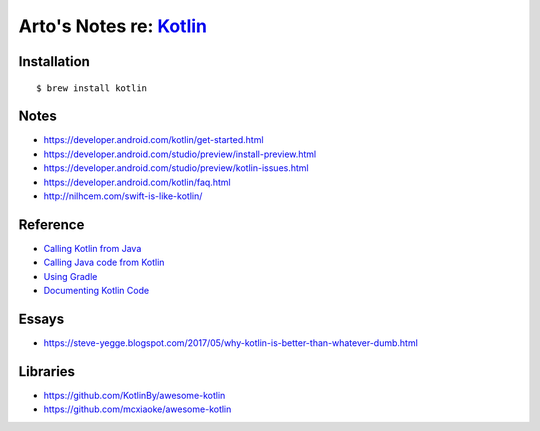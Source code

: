 *****************************************************
Arto's Notes re: `Kotlin <https://kotlinlang.org/>`__
*****************************************************

Installation
============

::

   $ brew install kotlin

Notes
=====

* https://developer.android.com/kotlin/get-started.html
* https://developer.android.com/studio/preview/install-preview.html
* https://developer.android.com/studio/preview/kotlin-issues.html
* https://developer.android.com/kotlin/faq.html
* http://nilhcem.com/swift-is-like-kotlin/

Reference
=========

* `Calling Kotlin from Java
  <https://kotlinlang.org/docs/reference/java-to-kotlin-interop.html>`__
* `Calling Java code from Kotlin
  <https://kotlinlang.org/docs/reference/java-interop.html>`__
* `Using Gradle
  <https://kotlinlang.org/docs/reference/using-gradle.html>`__
* `Documenting Kotlin Code
  <https://kotlinlang.org/docs/reference/kotlin-doc.html>`__

Essays
======

* https://steve-yegge.blogspot.com/2017/05/why-kotlin-is-better-than-whatever-dumb.html

Libraries
=========

* https://github.com/KotlinBy/awesome-kotlin
* https://github.com/mcxiaoke/awesome-kotlin
